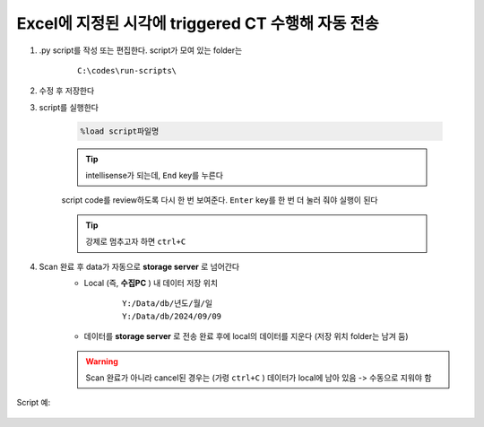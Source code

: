 Excel에 지정된 시각에 triggered CT 수행해 자동 전송
==================================================

.. attention:

    시:분 까지만 확인한다. 현재시각에서 지정된 시각과 분이 동일하면 CT를 수행한다. 만약, 현재시각이 지정된 시각을 지났으면 다음 지정된 시각이 되어야 CT를 수행한다

.. attention:

    자정을 지났을 때 어떻게 동작하는지는 확인이 필요함

#. .py script를 작성 또는 편집한다. script가 모여 있는 folder는

    ::

        C:\codes\run-scripts\

#. 수정 후 저장한다
#. script를 실행한다

    .. code-block:: Python

        %load script파일명

    .. tip::

        intellisense가 되는데, ``End`` key를 누른다

    script code를 review하도록 다시 한 번 보여준다. \
    ``Enter`` key를 한 번 더 눌러 줘야 실행이 된다

    .. tip::

        강제로 멈추고자 하면 ``ctrl+C``

#. Scan 완료 후 data가 자동으로 **storage server** 로 넘어간다
    + Local (즉, **수집PC** ) 내 데이터 저장 위치

        ::

            Y:/Data/db/년도/월/일
            Y:/Data/db/2024/09/09

    + 데이터를 **storage server** 로 전송 완료 후에 local의 데이터를 지운다 (저장 위치 folder는 남겨 둠)

    .. warning::

        Scan 완료가 아니라 cancel된 경우는 (가령 ``ctrl+C`` ) 데이터가 local에 남아 있음 -> 수동으로 지워야 함


Script 예:

    .. code-block:: Python
        :emphasize-lines: 121-122
        
        cond = {
            'exptime': 100,          # Expose time in milliseconds
            'numprj': 1181,         # Number of frames
            'pathname': 'wind',     # Pathname

            'numiter': 100,          # Number of scan iteration
            
            'x2origin': -2852.00,   # Sample stage origin
            'pullback': 5500,     # X2_Pullback distance(um)
            'numff': 10,             # Number of flat fields
            'numdf': 10,             # Number of dark fields
            'default_speed': 4,     # Sample stage speed
            'uuid': str(uuid.uuid4()), # Scan uuid
            'stop_angle': 200,      # Target angle
        }
        import datetime
        import pandas as pd

        cond['scan_speed'] = 0.5 * 60000 / (cond['numprj']) / (cond['exptime']+60) # Rot./min.
        # cond['start_angle'] =  (-1)*180/(cond['numprj']-1)*5 + 0 # Start angle
        cond['start_angle'] =  -5 # Start anglecond['start_angle'] =  (-1)*180/(cond['numprj']-1)*5 + 0 # Start angle

        logger.info(f"Scan parameters : {cond}")

        # Load time list
        data = pd.read_excel('C:\\codes\\bl6c_daq\\sample.xlsx')
        times = data['time']

        time_list = []
        for it in times:
            time_list.append(it.strftime("%H:%M"))
            
        print(f"time_list : {time_list}")

        def finalize_pco(): #script stop code
            # Close shutter
            yield from bps.mv(shutter, 0)
            # Set exposure time in seconds
            yield from bps.mv(pco.cam.acquire_time, cond['exptime']/1000,
                            pco.cam.trigger_mode, 0) # Internal trigger
            yield from bps.abs_set(sample.rot_stop, 1)
            yield from bps.mv(sample.rot.velocity, cond['default_speed'])
            yield from bps.mv(sample.rot, 0)
            yield from bps.mv(sample.x2, cond['x2origin'])
            yield from bps.sleep(1)
            
        
        @finalize_decorator(finalize_pco)
        def time_trigger():
            """
            """

            # Enable saving
            pco.save_image(True)
            # Stats calculation is not needed
            pco.enable_stats(False)
            
            ct = 1
            # CT scan
            # for _ in range(cond['numiter']):
            for _ in range(len(time_list)):
                
                ## Wait for specfied time 
                while True:
                    current_time = datetime.datetime.now().strftime("%H:%M")
                    print(f"current_time : {current_time}")
                    if current_time in time_list:
                        time_list.remove(current_time)
                        logger.info(f"Scan triggered : {current_time}")
                        break
                    else:
                        yield from bps.sleep(1)
                
                logger.info(f"Moving sample.rot to {cond['start_angle']}, x2 to {cond['x2origin']}")
                yield from bps.mv(sample.rot.velocity, cond['default_speed'])
                yield from bps.mv(sample.rot, cond['start_angle'],
                                sample.x2, cond['x2origin'])

                # Set exposure time in seconds
                yield from bps.mv(pco.cam.acquire_time, cond['exptime']/1000,
                                pco.cam.num_images, 1,
                                pco.cam.trigger_mode, 0) # Internal trigger
                                    
                # Dark fields
                logger.info(f"Measure Dark field : {cond['numdf']} frames")
                yield from bps.mv(shutter, 0) # Close shutter
                yield from bp.count([pco],
                                    num=cond['numdf'],
                                    md={'reason': 'dark-field',
                                        'uuid': cond['uuid'],
                                        'settings': cond})

                # Flat fields
                logger.info(f"Measure Flat field : {cond['numff']} frames")
                
                yield from bps.mvr(sample.x2, cond['pullback'])
                #yield from bps.mvr(sample.wireless_x, cond['pullback'])
                #yield from bps.mvr(sample.z, cond['pullback'])
                
                yield from bps.mv(shutter, 1)    
                yield from bp.count([pco],
                                    num=cond['numff'],
                                    md={'reason': 'flat-field',
                                        'uuid': cond['uuid'],
                                        'settings': cond})
                yield from bps.mv(shutter, 0) 

                yield from bps.mv(sample.rot, cond['start_angle'])
                yield from bps.sleep(1) # 1 second    
                
                yield from bps.mvr(sample.x2, -1*cond['pullback'])
                #yield from bps.mvr(sample.wireless_x, -1*cond['pullback'])
                #yield from bps.mvr(sample.z, -1*cond['pullback'])

                start_position = yield from bps.rd(sample.rot)
                logger.info(f"Start CT scan at {datetime.datetime.now()}, motor start position : {start_position}")
                
                yield from bps.mv(sample.rot, cond['start_angle'])      
                yield from bps.abs_set(sample.rot_stop, 1)
                yield from bps.mv(shutter, 1)                      
                yield from bps.mv(sample.rot.velocity, cond['scan_speed'],
                                pco.cam.trigger_mode, 4,
                                pco.cam.num_images, cond['numprj']) # External trigger mode
                yield from bps.abs_set(sample.rot, 200)
                yield from bps.sleep(cond['exptime']/1000*5)
                yield from bp.count([pco], md={'reason' : 'CT scan',
                                                'uuid' : cond['uuid'],
                                                'settings': cond})
                stop_position = yield from bps.rd(sample.rot)
                yield from bps.mv(shutter, 0)

                logger.info(f"Finished CT scan at {datetime.datetime.now()}, stop position : {stop_position}")
                logger.info(f"{ct} Finished!")
                ct = ct+1
                
                yield from bps.abs_set(sample.rot_stop, 1)
                yield from bps.sleep(1)
                yield from bps.mv(sample.rot.velocity, cond['default_speed'])
                yield from bps.sleep(1)
                
                yield from bps.mv(sample.rot, cond['start_angle'])         
                
                cond['uuid'] = str(uuid.uuid4()),


            pco.save_image(False)
            

        # Run the plan
        #logger.info(f"Start CT scan at {datetime.datetime.now()}")
        RE(time_trigger())


